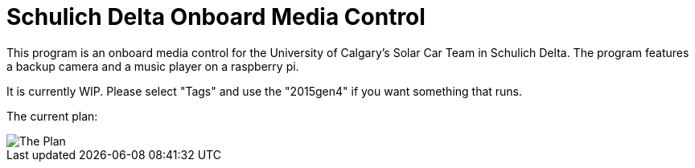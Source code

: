 = Schulich Delta Onboard Media Control

This program is an onboard media control for the University of Calgary's Solar Car Team in Schulich Delta. The program features a backup camera and a music player on a raspberry pi.

It is currently WIP. Please select "Tags" and use the "2015gen4" if you want something that runs.

The current plan:

image::theplan.jpg[The Plan]



